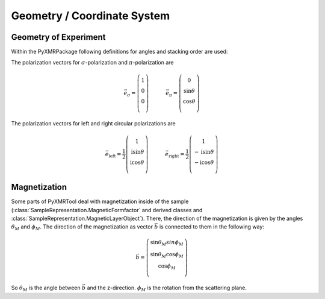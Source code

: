 ==============================
Geometry / Coordinate System
==============================

----------------------
Geometry of Experiment
----------------------
Within the PyXMRPackage following definitions for angles and stacking order are used:

.. image:: geometry.png
    :scale: 50 %
    
The polarization vectors for :math:`\sigma`-polarization and :math:`\pi`-polarization are

.. math::
    \vec{e}_\sigma =    \left(\begin{array}{c} 1\\ 0\\ 0\\ \end{array}\right)   \quad \, \qquad   \vec{e}_\pi =    \left(\begin{array}{c} 0\\ \sin\theta\\ \cos\theta\\ \end{array}\right)
    
    
The polarization vectors for left and right circular polarizations are

.. math::
    \vec{e}_{\mathrm{left}} =    \frac{1}{2} \left(\begin{array}{c} 1\\ \mathrm{i} \sin \theta\\ \mathrm{i}\cos\theta\\ \end{array}\right)   \quad \, \qquad   \vec{e}_\mathrm{right} =   \frac{1}{2}  \left(\begin{array}{c} 1\\ -\mathrm{i}\sin\theta\\ - \mathrm{i}\cos\theta\\ \end{array}\right)

    
---------------
Magnetization
---------------
Some parts of PyXMRTool deal with magnetization inside of the sample (:class:`SampleRepresentation.MagneticFormfactor` and derived classes and :class:`SampleRepresentation.MagneticLayerObject`).
There, the direction of the magnetization is given by the angles :math:`\theta_M` and :math:`\phi_M`. The direction of the magnetization as vector :math:`\vec{b}` is connected to them in the following way:

.. math:: \vec{b}=\left(\begin{array}{c} \sin\theta_M sin\phi_M\\ \sin\theta_M \cos\phi_M\\ \cos\phi_M\\ \end{array}\right)

So :math:`\theta_M` is the angle between :math:`\vec{b}` and the z-direction. :math:`\phi_M` is the rotation from the scattering plane.